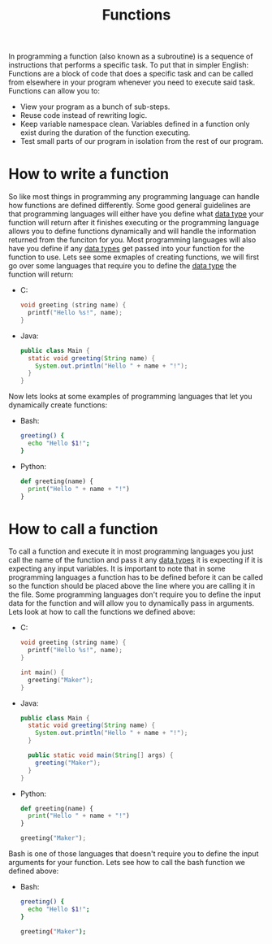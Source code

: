 :PROPERTIES:
:ID:       0835ea0d-ca22-4d0c-97fb-9454087c6c78
:END:
#+title: Functions
#+created: [2021-10-19 Tue 20:34]
#+last_modified: [2021-10-24 Sun 15:28:48]
#+filetags: ProgrammingLanguage Basics

In programming a function (also known as a subroutine) is a sequence of
instructions that performs a specific task. To put that in simpler English:
Functions are a block of code that does a specific task and can be called from
elsewhere in your program whenever you need to execute said task. Functions can
allow you to:
- View your program as a bunch of sub-steps.
- Reuse code instead of rewriting logic.
- Keep variable namespace clean.
  Variables defined in a function only exist during the duration of the function
  executing.
- Test small parts of our program in isolation from the rest of our program.

* How to write a function
  So like most things in programming any programming language can handle how
  functions are defined differently. Some good general guidelines are that
  programming languages will either have you define what [[id:8d91fa56-6375-4b57-98af-56d57aa7a1d2][data type]] your function
  will return after it finishes executing or the programming language allows you
  to define functions dynamically and will handle the information returned from
  the funciton for you. Most programming languages will also have you define if
  any [[id:8d91fa56-6375-4b57-98af-56d57aa7a1d2][data types]] get passed into your function for the function to use. Lets see
  some exmaples of creating functions, we will first go over some languages that
  require you to define the [[id:8d91fa56-6375-4b57-98af-56d57aa7a1d2][data type]] the function will return:
  - C:
    #+begin_src c
      void greeting (string name) {
        printf("Hello %s!", name);
      }
    #+end_src
  - Java:
    #+begin_src java
      public class Main {
        static void greeting(String name) {
          System.out.println("Hello " + name + "!");
        }
      }
    #+end_src

  Now lets looks at some examples of programming languages that let you
  dynamically create functions:
  - Bash:
    #+begin_src bash
      greeting() {
        echo "Hello $1!";
      }
    #+end_src
  - Python:
    #+begin_src python
      def greeting(name) {
        print("Hello " + name + "!")
      }
    #+end_src

* How to call a function
  To call a function and execute it in most programming languages you just call
  the name of the function and pass it any [[id:8d91fa56-6375-4b57-98af-56d57aa7a1d2][data types]] it is expecting if it is
  expecting any input variables. It is important to note that in some
  programming languages a function has to be defined before it can be called so
  the function should be placed above the line where you are calling it in the
  file. Some programming languages don't require you to define the input data
  for the function and will allow you to dynamically pass in arguments. Lets
  look at how to call the functions we defined above:
  - C:
    #+begin_src c
      void greeting (string name) {
        printf("Hello %s!", name);
      }

      int main() {
        greeting("Maker");
      }
    #+end_src
  - Java:
    #+begin_src java
      public class Main {
        static void greeting(String name) {
          System.out.println("Hello " + name + "!");
        }

        public static void main(String[] args) {
          greeting("Maker");
        }
      }
    #+end_src
  - Python:
    #+begin_src python
      def greeting(name) {
        print("Hello " + name + "!")
      }

      greeting("Maker");
    #+end_src

  Bash is one of those languages that doesn't require you to define the input
  arguments for your function. Lets see how to call the bash function we defined
  above:
  - Bash:
    #+begin_src bash
      greeting() {
        echo "Hello $1!";
      }

      greeting("Maker");
    #+end_src
